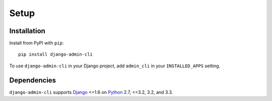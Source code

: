 =====
Setup
=====

Installation
============

Install from PyPI with ``pip``::

    pip install django-admin-cli

To use ``django-admin-cli`` in your Django project, add ``admin_cli`` in
your ``INSTALLED_APPS`` setting.


Dependencies
============

``django-admin-cli`` supports `Django`_ <=1.6 on `Python`_ 2.7, <=3.2,
3.2, and 3.3.

.. _Django: http://www.djangoproject.com/
.. _Python: https://www.python.org/

